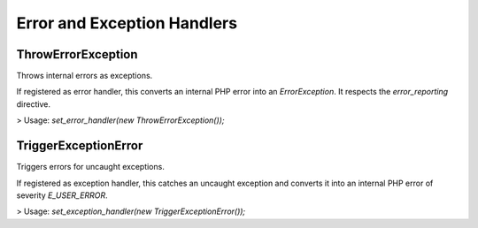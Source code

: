 .. title:: Error Handlers

Error and Exception Handlers
############################

.. sidebar:: Table of Contents
  .. contents::

ThrowErrorException
===================

Throws internal errors as exceptions.

If registered as error handler, this converts an internal PHP error into an
`ErrorException`. It respects the `error_reporting` directive.

> Usage: `set_error_handler(new ThrowErrorException());`

TriggerExceptionError
=====================

Triggers errors for uncaught exceptions.

If registered as exception handler, this catches an uncaught exception and
converts it into an internal PHP error of severity `E_USER_ERROR`.

> Usage: `set_exception_handler(new TriggerExceptionError());`
